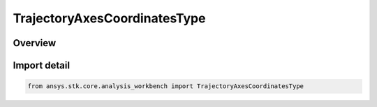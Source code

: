 TrajectoryAxesCoordinatesType
=============================

.. py:class:: ansys.stk.core.analysis_workbench.TrajectoryAxesCoordinatesType

   IntEnum


.. py:currentmodule:: TrajectoryAxesCoordinatesType

Overview
--------

.. tab-set::

    .. tab-item:: Members
        
        .. list-table::
            :header-rows: 0
            :widths: auto

            * - :py:attr:`~ICR`
              - Intrack Crosstrack Radial Axes. The Z axis is outward along the position vector (radial); the Y axis is along the cross product of the position and velocity (crosstrack); the X axis is in the direction of motion and constructed as Y x Z (intrack).

            * - :py:attr:`~VNC`
              - Velocity - Normal - Co-normal Axes. The X axis is along the velocity vector; the Y axis is along the cross product of the position and velocity (normal); the Z axis is constructed as X x Y (co-normal).

            * - :py:attr:`~RIC`
              - Radial Intrack Crosstrack Axes. The X axis is outward along the position vector (radial); the Z axis is along the cross product of the position and velocity (crosstrack); the Y axis is in the direction of motion and is constructed as Z x X (intrack).

            * - :py:attr:`~LVLH`
              - Local Vertical, Local Horizontal Axes. The X axis is along the position vector (local vertical); the Z axis is along the cross product of the position and velocity; the Y axis is in the direction of motion and constructed as Z x X (local horizontal).

            * - :py:attr:`~VVLH`
              - Vehicle Velocity, Local Horizontal Axes. The Z axis is along the negative position vector; the Y axis is along the negative cross product of the position and velocity (local horizontal); the X axis is constructed as Z x Y (toward velocity).

            * - :py:attr:`~BODY_BODY_ROTATING`
              - Body-to-body Rotating Axes. The X axis is along the negative position vector; the Z axis is along the cross product of the position and velocity; the Y axis is constructed as Z x X.

            * - :py:attr:`~EQUINOCTIAL`
              - Equinoctial Axes. The Z axis is along the orbit normal; the X axis is along the fiducial direction located by rotating about Z-axis by negative of RAAN value; the Y axis is constructed as Z x X.

            * - :py:attr:`~NTC`
              - Normal - Tangential - Crosstrack Axes. The Y axis is along the velocity vector (tangential); the Z axis is along the cross product of the position and velocity (crosstrack); the X axis is constructed as Y x Z (normal).


Import detail
-------------

.. code-block:: python

    from ansys.stk.core.analysis_workbench import TrajectoryAxesCoordinatesType


